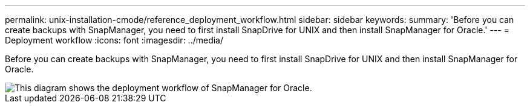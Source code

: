 ---
permalink: unix-installation-cmode/reference_deployment_workflow.html
sidebar: sidebar
keywords: 
summary: 'Before you can create backups with SnapManager, you need to first install SnapDrive for UNIX and then install SnapManager for Oracle.'
---
= Deployment workflow
:icons: font
:imagesdir: ../media/

[.lead]
Before you can create backups with SnapManager, you need to first install SnapDrive for UNIX and then install SnapManager for Oracle.

image::../media/deployment_workflow_smo.gif[This diagram shows the deployment workflow of SnapManager for Oracle.]

